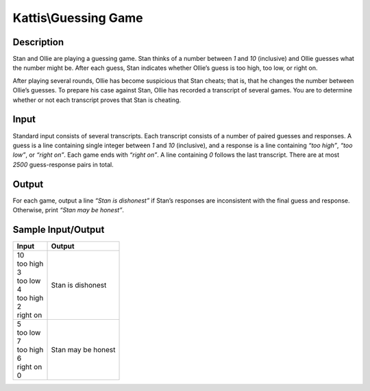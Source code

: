 Kattis\\Guessing Game
====================

Description
-----------

Stan and Ollie are playing a guessing game. Stan thinks of a number between `1` and `10` (inclusive) and Ollie guesses what the number might be. After each guess, Stan indicates whether Ollie’s guess is too high, too low, or right on.

After playing several rounds, Ollie has become suspicious that Stan cheats; that is, that he changes the number between Ollie’s guesses. To prepare his case against Stan, Ollie has recorded a transcript of several games. You are to determine whether or not each transcript proves that Stan is cheating.

Input
-----

Standard input consists of several transcripts. Each transcript consists of a number of paired guesses and responses. A guess is a line containing single integer between `1` and `10` (inclusive), and a response is a line containing `“too high”`, `“too low”`, or `“right on”`. Each game ends with `“right on”`. A line containing `0` follows the last transcript. There are at most `2500` guess-response pairs in total.

Output
------

For each game, output a line `“Stan is dishonest”` if Stan’s responses are inconsistent with the final guess and response. Otherwise, print `“Stan may be honest”`.

Sample Input/Output
-------------------

.. csv-table::
    :header: Input, Output

    "| 10
    | too high
    | 3
    | too low
    | 4
    | too high
    | 2
    | right on", "Stan is dishonest"
    "| 5
    | too low
    | 7
    | too high
    | 6
    | right on
    | 0", "Stan may be honest"